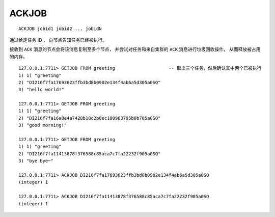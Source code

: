 ACKJOB
========

::

    ACKJOB jobid1 jobid2 ... jobidN

通过给定任务 ID ，
向节点告知任务已经被执行。

接收到 ``ACK`` 消息的节点会将该消息复制至多个节点，
并尝试对任务和来自集群的 ``ACK`` 消息进行垃圾回收操作，
从而释放被占用的内存。

::

    127.0.0.1:7711> GETJOB FROM greeting                    -- 取出三个任务，然后确认其中两个已被执行
    1) 1) "greeting"
    2) "DI216f7fa17693623ffb3bd8b0902e134f4ab6a5d305a0SQ"
    3) "hello world!"

    127.0.0.1:7711> GETJOB FROM greeting
    1) 1) "greeting"
    2) "DI216f7fa16a8e4a7428b18c2b0ec180963795b0b705a0SQ"
    3) "good morning!"

    127.0.0.1:7711> GETJOB FROM greeting
    1) 1) "greeting"
    2) "DI216f7fa11413878f376588c85aca7c7fa22232f905a0SQ"
    3) "bye bye~"

    127.0.0.1:7711> ACKJOB DI216f7fa17693623ffb3bd8b0902e134f4ab6a5d305a0SQ
    (integer) 1

    127.0.0.1:7711> ACKJOB DI216f7fa11413878f376588c85aca7c7fa22232f905a0SQ
    (integer) 1

